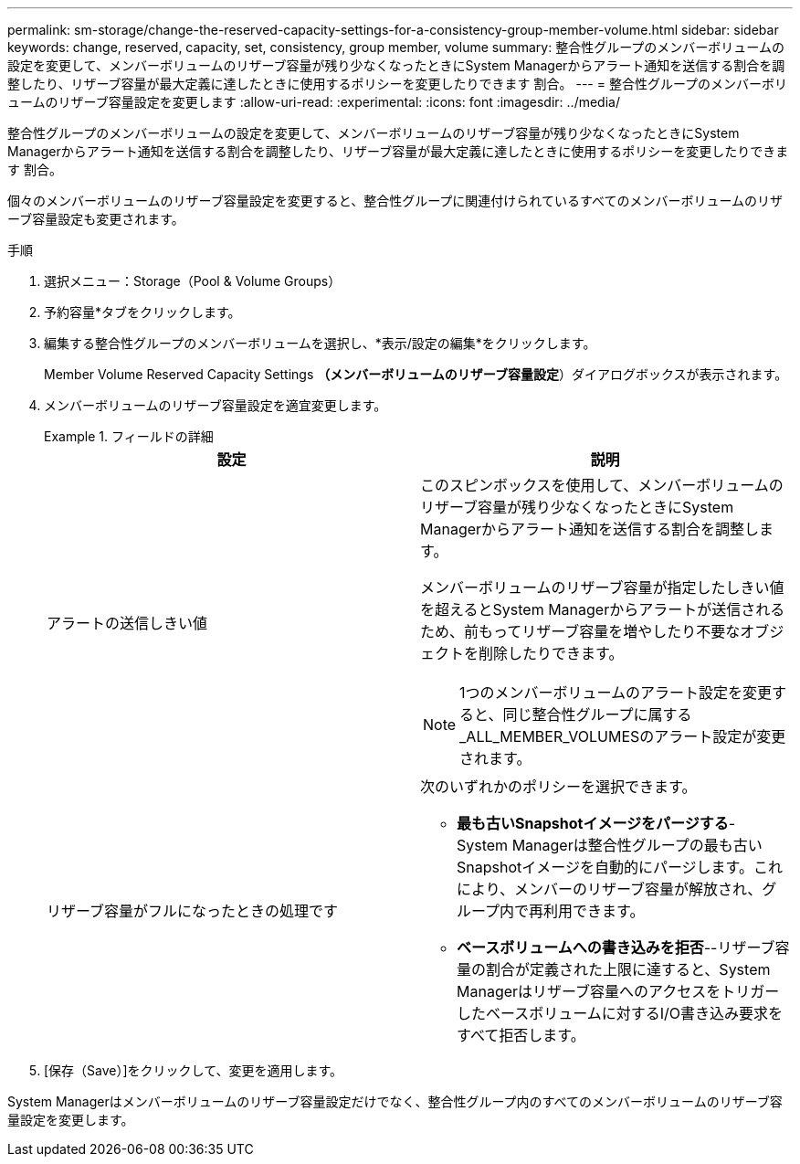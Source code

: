 ---
permalink: sm-storage/change-the-reserved-capacity-settings-for-a-consistency-group-member-volume.html 
sidebar: sidebar 
keywords: change, reserved, capacity, set, consistency, group member, volume 
summary: 整合性グループのメンバーボリュームの設定を変更して、メンバーボリュームのリザーブ容量が残り少なくなったときにSystem Managerからアラート通知を送信する割合を調整したり、リザーブ容量が最大定義に達したときに使用するポリシーを変更したりできます 割合。 
---
= 整合性グループのメンバーボリュームのリザーブ容量設定を変更します
:allow-uri-read: 
:experimental: 
:icons: font
:imagesdir: ../media/


[role="lead"]
整合性グループのメンバーボリュームの設定を変更して、メンバーボリュームのリザーブ容量が残り少なくなったときにSystem Managerからアラート通知を送信する割合を調整したり、リザーブ容量が最大定義に達したときに使用するポリシーを変更したりできます 割合。

個々のメンバーボリュームのリザーブ容量設定を変更すると、整合性グループに関連付けられているすべてのメンバーボリュームのリザーブ容量設定も変更されます。

.手順
. 選択メニュー：Storage（Pool & Volume Groups）
. 予約容量*タブをクリックします。
. 編集する整合性グループのメンバーボリュームを選択し、*表示/設定の編集*をクリックします。
+
Member Volume Reserved Capacity Settings *（メンバーボリュームのリザーブ容量設定*）ダイアログボックスが表示されます。

. メンバーボリュームのリザーブ容量設定を適宜変更します。
+
.フィールドの詳細
====
[cols="2*"]
|===
| 設定 | 説明 


 a| 
アラートの送信しきい値
 a| 
このスピンボックスを使用して、メンバーボリュームのリザーブ容量が残り少なくなったときにSystem Managerからアラート通知を送信する割合を調整します。

メンバーボリュームのリザーブ容量が指定したしきい値を超えるとSystem Managerからアラートが送信されるため、前もってリザーブ容量を増やしたり不要なオブジェクトを削除したりできます。


NOTE: 1つのメンバーボリュームのアラート設定を変更すると、同じ整合性グループに属する_ALL_MEMBER_VOLUMESのアラート設定が変更されます。



 a| 
リザーブ容量がフルになったときの処理です
 a| 
次のいずれかのポリシーを選択できます。

** *最も古いSnapshotイメージをパージする*- System Managerは整合性グループの最も古いSnapshotイメージを自動的にパージします。これにより、メンバーのリザーブ容量が解放され、グループ内で再利用できます。
** *ベースボリュームへの書き込みを拒否*--リザーブ容量の割合が定義された上限に達すると、System Managerはリザーブ容量へのアクセスをトリガーしたベースボリュームに対するI/O書き込み要求をすべて拒否します。


|===
====
. [保存（Save）]をクリックして、変更を適用します。


System Managerはメンバーボリュームのリザーブ容量設定だけでなく、整合性グループ内のすべてのメンバーボリュームのリザーブ容量設定を変更します。
